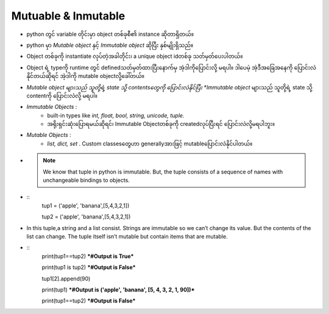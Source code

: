 ====================
Mutuable & Inmutable
====================
* python တွင် variable တိုင်းမှာ object တစ်ခုစီ၏ instance ဆိုတာရှိတယ်။ 
* python မှာ *Mutable object* နှင့်  *Immutable object* ဆိုပြီး နှစ်မျိုးရှိသည်။
* Object တစ်ခုကို instantiate လုပ်တဲ့အခါတိုင်း၊ a unique object idတစ်ခု သတ်မှတ်ပေးပါတယ်။
* Object ရဲ့ typeကို runtime တွင် definedသတ်မှတ်ထားပြီးနောက်မှ အဲ့ဒါကိုပြောင်းလို့ မရပါ။ ဒါပေမဲ့ အဲ့ဒီအခြေအနေကို ပြောင်းလဲနိုင်တယ်ဆိုရင် အဲ့ဒါကို mutable objectလို့ခေါ်တယ်။
* *Mutable object များသည် သူတို့ရဲ့ state သို့ contentsတွေကို ပြောင်းလဲနိုင်ပြီး *Immutable object* များသည် သူတို့ရဲ့ state သို့ contentကို ပြောင်းလဲလို့ မရပါ။
* *Immutable Objects* : 
     * built-in types like *int, float, bool, string, unicode, tuple*.
     * အရိုးရှင်းဆုံးပြောရမယ်ဆိုရင်၊ Immutable Objectတစ်ခုကို createdလုပ်ပြီးရင် ပြောင်းလဲလို့မရပါဘူး။
* *Mutable Objects* : 
     * *list, dict, set* . Custom classesတွေဟာ generallyအားဖြင့် mutableပြောင်းလဲနိုင်ပါတယ်။ 
* .. Note::
     We know that tuple in python is immutable. But, the tuple consists of a sequence of names with unchangeable bindings to objects.
* ::
    tup1 = ('apple', 'banana',[5,4,3,2,1])
  
    tup2 = ('apple', 'banana',[5,4,3,2,1])
* In this tuple,a string and a list consist. Strings are immutable so we can’t change its value. But the contents of the list can change. The tuple itself isn’t mutable but contain items that are mutable.            
* ::
    print(tup1==tup2) ***#Output is True***

    print(tup1 is tup2) ***#Output is False***

    tup1[2].append(90)

    print(tup1) ***#Output is ('apple', 'banana', [5, 4, 3, 2, 1, 90])***
    
    print(tup1==tup2) ***#Output is False***